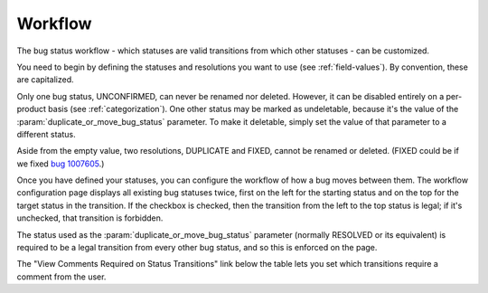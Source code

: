 .. _workflow:

Workflow
########

The bug status workflow - which statuses are valid transitions from which
other statuses - can be customized.

You need to begin by defining the statuses and resolutions you want to use
(see :ref:`field-values`). By convention, these are capitalized.

Only one bug status, UNCONFIRMED, can never be renamed nor deleted. However,
it can be disabled entirely on a per-product basis (see :ref:`categorization`).
One other status may be
marked as undeletable, because it's the value of the
:param:`duplicate_or_move_bug_status` parameter. To make it deletable,
simply set the value of that parameter to a different status.

Aside from the empty value, two resolutions, DUPLICATE and FIXED, cannot be
renamed or deleted. (FIXED could be if we fixed
`bug 1007605 <https://bugzilla.mozilla.org/show_bug.cgi?id=1007605>`_.)

Once you have defined your statuses, you can configure the workflow of
how a bug moves between them. The workflow configuration
page displays all existing bug statuses twice, first on the left for the
starting status and on the top for the target status in the transition.
If the checkbox is checked, then the transition from the left to the top
status is legal; if it's unchecked, that transition is forbidden.

The status used as the :param:`duplicate_or_move_bug_status` parameter
(normally RESOLVED or its equivalent) is required to be a legal transition
from every other bug status, and so this is enforced on the page.   

The "View Comments Required on Status Transitions" link below the table
lets you set which transitions require a comment from the user.
